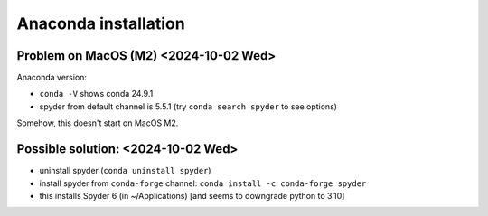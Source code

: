 Anaconda installation
=====================

Problem on MacOS (M2) <2024-10-02 Wed>
--------------------------------------

Anaconda version:

-  ``conda -V`` shows conda 24.9.1
-  spyder from default channel is 5.5.1 (try ``conda search spyder`` to
   see options)

Somehow, this doesn't start on MacOS M2.

Possible solution: <2024-10-02 Wed>
-----------------------------------

-  uninstall spyder (``conda uninstall spyder``)

-  install spyder from ``conda-forge`` channel:
   ``conda install -c conda-forge spyder``

-  this installs Spyder 6 (in ~/Applications) [and seems to downgrade
   python to 3.10]
